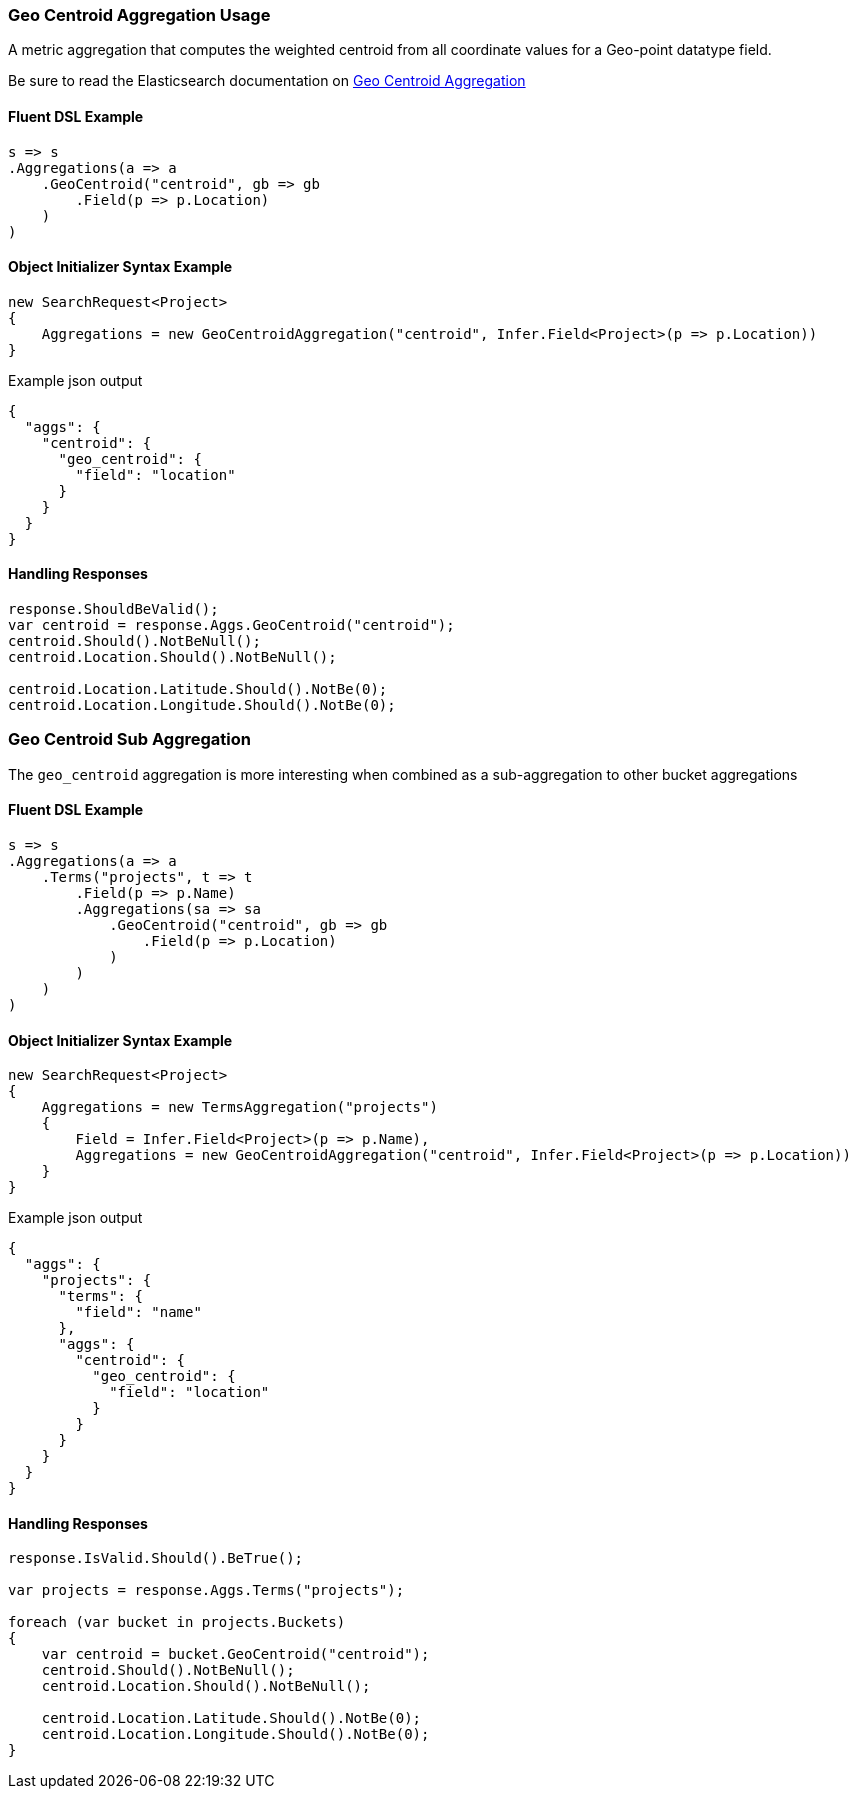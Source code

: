 :ref_current: https://www.elastic.co/guide/en/elasticsearch/reference/5.2

:github: https://github.com/elastic/elasticsearch-net

:nuget: https://www.nuget.org/packages

////
IMPORTANT NOTE
==============
This file has been generated from https://github.com/elastic/elasticsearch-net/tree/5.x/src/Tests/Aggregations/Metric/GeoCentroid/GeoCentroidAggregationUsageTests.cs. 
If you wish to submit a PR for any spelling mistakes, typos or grammatical errors for this file,
please modify the original csharp file found at the link and submit the PR with that change. Thanks!
////

[[geo-centroid-aggregation-usage]]
=== Geo Centroid Aggregation Usage

A metric aggregation that computes the weighted centroid from all coordinate values
for a Geo-point datatype field.

Be sure to read the Elasticsearch documentation on {ref_current}/search-aggregations-metrics-geocentroid-aggregation.html[Geo Centroid Aggregation]

==== Fluent DSL Example

[source,csharp]
----
s => s
.Aggregations(a => a
    .GeoCentroid("centroid", gb => gb
        .Field(p => p.Location)
    )
)
----

==== Object Initializer Syntax Example

[source,csharp]
----
new SearchRequest<Project>
{
    Aggregations = new GeoCentroidAggregation("centroid", Infer.Field<Project>(p => p.Location))
}
----

[source,javascript]
.Example json output
----
{
  "aggs": {
    "centroid": {
      "geo_centroid": {
        "field": "location"
      }
    }
  }
}
----

==== Handling Responses

[source,csharp]
----
response.ShouldBeValid();
var centroid = response.Aggs.GeoCentroid("centroid");
centroid.Should().NotBeNull();
centroid.Location.Should().NotBeNull();

centroid.Location.Latitude.Should().NotBe(0);
centroid.Location.Longitude.Should().NotBe(0);
----

[[geo-centroid-sub-aggregation]]
[float]
=== Geo Centroid Sub Aggregation

The `geo_centroid` aggregation is more interesting when combined as a sub-aggregation to other bucket aggregations

==== Fluent DSL Example

[source,csharp]
----
s => s
.Aggregations(a => a
    .Terms("projects", t => t
        .Field(p => p.Name)
        .Aggregations(sa => sa
            .GeoCentroid("centroid", gb => gb
                .Field(p => p.Location)
            )
        )
    )
)
----

==== Object Initializer Syntax Example

[source,csharp]
----
new SearchRequest<Project>
{
    Aggregations = new TermsAggregation("projects")
    {
        Field = Infer.Field<Project>(p => p.Name),
        Aggregations = new GeoCentroidAggregation("centroid", Infer.Field<Project>(p => p.Location))
    }
}
----

[source,javascript]
.Example json output
----
{
  "aggs": {
    "projects": {
      "terms": {
        "field": "name"
      },
      "aggs": {
        "centroid": {
          "geo_centroid": {
            "field": "location"
          }
        }
      }
    }
  }
}
----

==== Handling Responses

[source,csharp]
----
response.IsValid.Should().BeTrue();

var projects = response.Aggs.Terms("projects");

foreach (var bucket in projects.Buckets)
{
    var centroid = bucket.GeoCentroid("centroid");
    centroid.Should().NotBeNull();
    centroid.Location.Should().NotBeNull();

    centroid.Location.Latitude.Should().NotBe(0);
    centroid.Location.Longitude.Should().NotBe(0);
}
----

